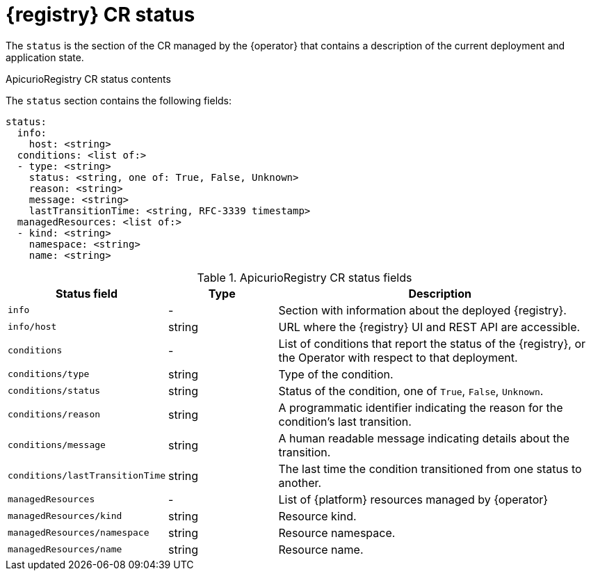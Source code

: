 [#status]
= {registry} CR status

The `status` is the section of the CR managed by the {operator} that contains a description of the current deployment and application state.

.ApicurioRegistry CR status contents
The `status` section contains the following fields:
[source,yaml]
----
status:
  info:
    host: <string>
  conditions: <list of:>
  - type: <string>
    status: <string, one of: True, False, Unknown>
    reason: <string>
    message: <string>
    lastTransitionTime: <string, RFC-3339 timestamp>
  managedResources: <list of:>
  - kind: <string>
    namespace: <string>
    name: <string>
----

.ApicurioRegistry CR status fields
[%header,cols="1,1,3"]
|===
| Status field | Type | Description

| `info`
| -
| Section with information about the deployed {registry}.

| `info/host`
| string
| URL where the {registry} UI and REST API are accessible.

| `conditions`
| -
| List of conditions that report the status of the {registry}, or the Operator with respect to that deployment.

| `conditions/type`
| string
| Type of the condition.

| `conditions/status`
| string
| Status of the condition, one of `True`, `False`, `Unknown`.

| `conditions/reason`
| string
| A programmatic identifier indicating the reason for the condition's last transition.

| `conditions/message`
| string
| A human readable message indicating details about the transition.

| `conditions/lastTransitionTime`
| string
| The last time the condition transitioned from one status to another.

| `managedResources`
| -
| List of {platform} resources managed by {operator}

| `managedResources/kind`
| string
| Resource kind.

| `managedResources/namespace`
| string
| Resource namespace.

| `managedResources/name`
| string
| Resource name.
|===
